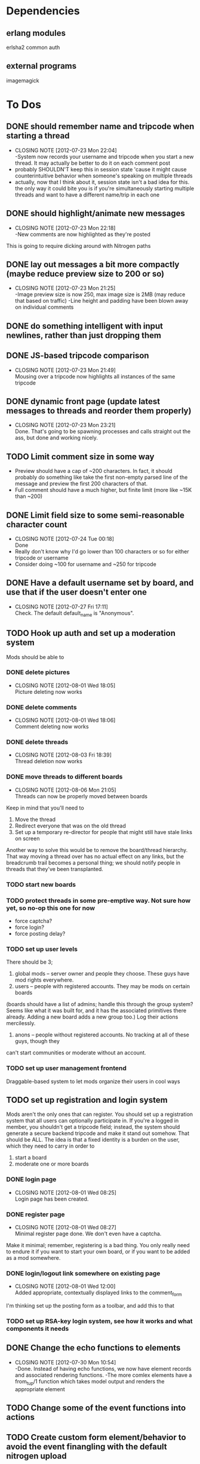 
* Dependencies
** erlang modules
   erlsha2 common auth
** external programs
   imagemagick

* To Dos
  
** DONE should remember name and tripcode when starting a thread
   CLOSED: [2012-07-23 Mon 22:03]
   - CLOSING NOTE [2012-07-23 Mon 22:04] \\
     -System now records your username and tripcode when you start a new thread. 
     It may actually be better to do it on each comment post
   - probably SHOULDN'T keep this in session state 'cause it might cause
     counterintuitive behavior when someone's speaking on multiple threads
   - actually, now that I think about it, session state isn't a bad idea for this.
     the only way it could bite you is if you're simultaneously starting multiple threads
     and want to have a different name/trip in each one
** DONE should highlight/animate new messages
   CLOSED: [2012-07-23 Mon 22:17]
   - CLOSING NOTE [2012-07-23 Mon 22:18] \\
     -New comments are now highlighted as they're posted
   This is going to require dicking around with Nitrogen paths
** DONE lay out messages a bit more compactly (maybe reduce preview size to 200 or so)
   CLOSED: [2012-07-23 Mon 21:24]
   - CLOSING NOTE [2012-07-23 Mon 21:25] \\
     -Image preview size is now 250, max image size is 2MB (may reduce that based on traffic)
     -Line height and padding have been blown away on individual comments
** DONE do something intelligent with input newlines, rather than just dropping them
   CLOSED: [2012-07-23 Mon 17:54]
** DONE JS-based tripcode comparison
   CLOSED: [2012-07-23 Mon 21:48]
   - CLOSING NOTE [2012-07-23 Mon 21:49] \\
     Mousing over a tripcode now highlights all instances of the same tripcode
** DONE dynamic front page (update latest messages to threads and reorder them properly)
   CLOSED: [2012-07-23 Mon 23:21]
   - CLOSING NOTE [2012-07-23 Mon 23:21] \\
     Done. That's going to be spawning processes and calls straight out the ass, but done and working nicely.
  
** TODO Limit comment size in some way
   - Preview should have a cap of ~200 characters. In fact, it should probably
     do something like take the first non-empty parsed line of the message and preview the
     first 200 characters of that.
   - Full comment should have a much higher, but finite limit (more like ~15K than ~200)
** DONE Limit field size to some semi-reasonable character count
   CLOSED: [2012-07-24 Tue 00:18]
   - CLOSING NOTE [2012-07-24 Tue 00:18] \\
     Done
   - Really don't know why I'd go lower than 100 characters or so for either tripcode or username
   - Consider doing ~100 for username and ~250 for tripcode
** DONE Have a default username set by board, and use that if the user doesn't enter one
   CLOSED: [2012-07-27 Fri 17:10]
   - CLOSING NOTE [2012-07-27 Fri 17:11] \\
     Check. The default default_name is "Anonymous".
** TODO Hook up auth and set up a moderation system
   Mods should be able to 
*** DONE delete pictures
    CLOSED: [2012-08-01 Wed 18:05]
    - CLOSING NOTE [2012-08-01 Wed 18:05] \\
      Picture deleting now works
*** DONE delete comments
    CLOSED: [2012-08-01 Wed 18:05]
    - CLOSING NOTE [2012-08-01 Wed 18:06] \\
      Comment deleting now works
*** DONE delete threads
    CLOSED: [2012-08-03 Fri 18:39]
    - CLOSING NOTE [2012-08-03 Fri 18:39] \\
      Thread deletion now works
*** DONE move threads to different boards
    CLOSED: [2012-08-06 Mon 21:05]
    - CLOSING NOTE [2012-08-06 Mon 21:05] \\
      Threads can now be properly moved between boards
    Keep in mind that you'll need to
    1. Move the thread
    2. Redirect everyone that was on the old thread
    3. Set up a temporary re-director for people that might still have stale links on screen
    Another way to solve this would be to remove the board/thread hierarchy.
    That way moving a thread over has no actual effect on any links, but the breadcrumb trail
    becomes a personal thing; we should notify people in threads that they've been transplanted.
*** TODO start new boards
*** TODO protect threads in some pre-emptive way. Not sure how yet, so no-op this one for now
       - force captcha?
       - force login?
       - force posting delay?
*** TODO set up user levels
    There should be 3;
       1. global mods -- server owner and people they choose. These guys have mod rights everywhere.
       2. users -- people with registered accounts. They may be mods on certain boards 
	  (boards should have a list of admins; handle this through the group system?
	   Seems like what it was built for, and it has the associated primitives there already.
	   Adding a new board adds a new group too.)
	  Log their actions mercilessly.
       3. anons -- people without registered accounts. No tracking at all of these guys, though they
	  can't start communities or moderate without an account.
*** TODO set up user management frontend
    Draggable-based system to let mods organize their users in cool ways
** TODO set up registration and login system
   Mods aren't the only ones that can register.
   You should set up a registration system that all users can optionally participate in.
   If you're a logged in member, you shouldn't get a tripcode field; instead, the system should
   generate a secure backend tripcode and make it stand out somehow.
   That should be ALL. The idea is that a fixed identity is a burden on the user, which they need to
   carry in order to 
      1. start a board
      2. moderate one or more boards
   
*** DONE login page
    CLOSED: [2012-08-01 Wed 08:25]
    - CLOSING NOTE [2012-08-01 Wed 08:25] \\
      Login page has been created.
*** DONE register page
    CLOSED: [2012-08-01 Wed 08:27]
    - CLOSING NOTE [2012-08-01 Wed 08:27] \\
      Minimal register page done.
      We don't even have a captcha.
    Make it minimal; remember, registering is a bad thing. 
    You only really need to endure it if you want to start your own board, or if you want to be added as a mod somewhere.
    
*** DONE login/logout link somewhere on existing page
    CLOSED: [2012-08-01 Wed 12:00]
    - CLOSING NOTE [2012-08-01 Wed 12:00] \\
      Added appropriate, contextually displayed links to the comment_form
    I'm thinking set up the posting form as a toolbar, and add this to that
*** TODO set up RSA-key login system, see how it works and what components it needs
** DONE Change the echo functions to elements
   CLOSED: [2012-07-30 Mon 10:53]
   - CLOSING NOTE [2012-07-30 Mon 10:54] \\
     -Done. Instead of having echo functions, we now have element records and associated rendering functions.
     -The more comlex elements have a from_tup/1 function which takes model output and renders the appropriate element
** TODO Change some of the event functions into actions
** TODO Create custom form element/behavior to avoid the event finangling with the default nitrogen upload
** DONE Add description and deleted image for boards
   CLOSED: [2012-08-03 Fri 18:41]
   - CLOSING NOTE [2012-08-03 Fri 18:42] \\
     Not doing deleted-image field.
     A deleted image is represented as a span with the text "DELETED FILE" in it. 
     The actual contents/background image of said span will be determined via CSS (which we should be able to vary by board)
   Added and hooked up description field.
   Added deleted image field, but haven't hooked it up properly yet
** DONE Add a way to delete images/comments/threads/boards
   CLOSED: [2012-07-30 Mon 16:51]
   - CLOSING NOTE [2012-07-30 Mon 16:53] \\
     - Threads, comments and images are now deletable (though not undeletable, and never will be)
     - Boards can't be deleted, the point of the deletion elements is going to be limiting spam and idiocy, and I can't see an entire board getting to the point that it needs to go
** DONE Check whether the thread is active before displaying certain things
   CLOSED: [2012-07-30 Mon 23:22]
   - CLOSING NOTE [2012-07-30 Mon 23:22] \\
     Reply link now only shown for active threads (will need to figure out what's happening when it comes to archived threads later)
   The reply button shouldn't be shown for a dead thread
** DONE Separate summarize/1 into two functions
   CLOSED: [2012-07-30 Mon 23:05]
   - CLOSING NOTE [2012-07-30 Mon 23:05] \\
     Done. Note that summarize/1 is now only used by the external API
   One that deals with converting records to tuples (to_tup/1)
   One that deals with outputting summary data (summarize/1)
** DONE Re-write the database interactions in boards.erl to use the db: package more effectively (common is already a dependency)
   CLOSED: [2012-07-30 Mon 16:50]
   - CLOSING NOTE [2012-07-30 Mon 16:50] \\
     Done.
     
** DONE when a new message is added to a thread page, scroll down if the user is already at or near the bottom
   CLOSED: [2012-08-04 Sat 01:35]
   - CLOSING NOTE [2012-08-04 Sat 01:36] \\
     If a user is within 1000px (may need to adjust the number) of the bottom, the view scrolls down to show the latest comment
** TODO Add board-specific CSS option
** DONE Make deletion work in realtime using the comet-pooling feature
   CLOSED: [2012-08-04 Sat 01:18]
   - CLOSING NOTE [2012-08-04 Sat 01:18] \\
     Deletions and restores now send messages to appropriate comet pools
** TODO Comment markup components
*** TODO Link to comment
*** TODO Quote things
    Actually, pretty much the whole markdown system could stand to be incorporated.
* Notes
  Any other thoughts about the project go here
  
